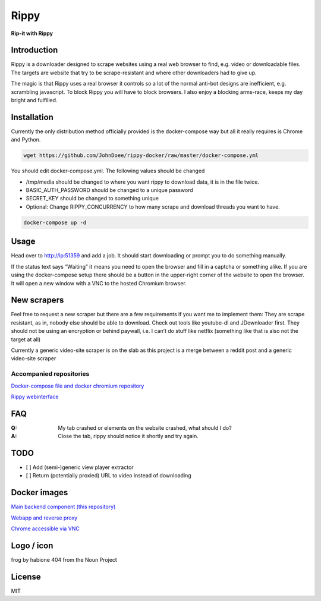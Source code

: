 ================================
Rippy
================================
.. image:: ./logo.png

**Rip-it with Rippy**

Introduction
--------------------------------

Rippy is a downloader designed to scrape websites using a real web browser to find, e.g. video or downloadable files.
The targets are website that try to be scrape-resistant and where other downloaders had to give up.

The magic is that Rippy uses a real browser it controls so a lot of the normal anti-bot designs are inefficient,
e.g. scrambling javascript. To block Rippy you will have to block browsers.
I also enjoy a blocking arms-race, keeps my day bright and fulfilled.

Installation
--------------------------------

Currently the only distribution method officially provided is the docker-compose way but all it really requires is Chrome and Python.

.. code-block:: bash

    wget https://github.com/JohnDoee/rippy-docker/raw/master/docker-compose.yml

You should edit docker-compose.yml. The following values should be changed

* /tmp/media should be changed to where you want rippy to download data, it is in the file twice.
* BASIC_AUTH_PASSWORD should be changed to a unique password
* SECRET_KEY should be changed to something unique
* Optional: Change RIPPY_CONCURRENCY to how many scrape and download threads you want to have.

.. code-block:: bash

    docker-compose up -d

Usage
--------------------------------

Head over to http://ip:51359 and add a job. It should start downloading or prompt you to do something manually.

If the status text says “Waiting” it means you need to open the browser and fill in a captcha or something alike. If you are using the docker-compose setup there should be a button in the upper-right corner of the website to open the browser. It will open a new window with a VNC to the hosted Chromium browser.

New scrapers
--------------------------------

Feel free to request a new scraper but there are a few requirements if you want me to implement them:
They are scrape resistant, as in, nobody else should be able to download. Check out tools like youtube-dl and JDownloader first.
They should not be using an encryption or behind paywall, i.e. I can’t do stuff like netflix (something like that is also not the target at all)

Currently a generic video-site scraper is on the slab as this project is a merge between a reddit post and a generic video-site scraper

Accompanied repositories
`````````````````````````````````

`Docker-compose file and docker chromium repository <https://github.com/JohnDoee/rippy-docker>`_

`Rippy webinterface <https://github.com/JohnDoee/rippy-webinterface>`_

FAQ
--------------------------------

:Q: My tab crashed or elements on the website crashed, what should I do?
:A: Close the tab, rippy should notice it shortly and try again.


TODO
--------------------------------

* [ ] Add (semi-)generic view player extractor
* [ ] Return (potentially proxied) URL to video instead of downloading

Docker images
--------------------------------

`Main backend component (this repository) <https://hub.docker.com/r/johndoee/rippy>`_

`Webapp and reverse proxy <https://hub.docker.com/r/johndoee/rippy-webapp>`_

`Chrome accessible via VNC <https://hub.docker.com/r/johndoee/rippy-vnc>`_

Logo / icon
--------------------------------

frog by habione 404 from the Noun Project

License
--------------------------------

MIT
